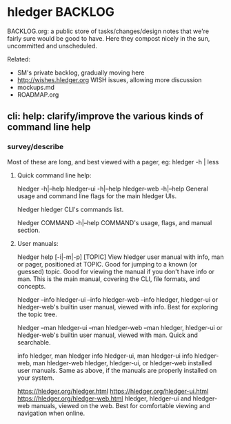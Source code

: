 * hledger BACKLOG

BACKLOG.org: a public store of tasks/changes/design notes
that we're fairly sure would be good to have.
Here they compost nicely in the sun, uncommitted and unscheduled.

Related:
- SM's private backlog, gradually moving here
- http://wishes.hledger.org WISH issues, allowing more discussion
- mockups.md
- ROADMAP.org

** cli: help: clarify/improve the various kinds of command line help
*** survey/describe
Most of these are long, and best viewed with a pager, eg: hledger -h | less

**** Quick command line help:

hledger     -h|--help
hledger-ui  -h|--help
hledger-web -h|--help
 General usage and command line flags for the main hledger UIs.

hledger
 hledger CLI's commands list.

hledger COMMAND -h|--help
 COMMAND's usage, flags, and manual section.

**** User manuals:

hledger help [-i|-m|-p] [TOPIC]
 View hledger user manual with info, man or pager, positioned at TOPIC.
 Good for jumping to a known (or guessed) topic.
 Good for viewing the manual if you don't have info or man.
 This is the main manual, covering the CLI, file formats, and concepts.

hledger --info
hledger-ui --info
hledger-web --info
 hledger, hledger-ui or hledger-web's builtin user manual, viewed with info.
 Best for exploring the topic tree.

hledger --man
hledger-ui --man
hledger-web --man
 hledger, hledger-ui or hledger-web's builtin user manual, viewed with man.
 Quick and searchable. 

info hledger, man hledger
info hledger-ui, man hledger-ui
info hledger-web, man hledger-web
 hledger, hledger-ui, or hledger-web installed user manuals.
 Same as above, if the manuals are properly installed on your system.

https://hledger.org/hledger.html
https://hledger.org/hledger-ui.html
https://hledger.org/hledger-web.html
 hledger, hledger-ui and hledger-web manuals, viewed on the web.
 Best for comfortable viewing and navigation when online.

